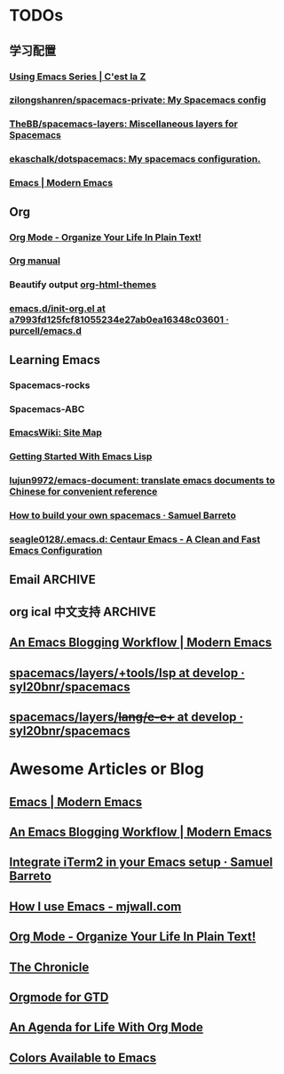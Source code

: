 * TODOs
** 学习配置
*** [[http://cestlaz.github.io/stories/emacs/][Using Emacs Series | C'est la Z]]
*** [[https://github.com/zilongshanren/spacemacs-private][zilongshanren/spacemacs-private: My Spacemacs config]]
*** [[https://github.com/TheBB/spacemacs-layers][TheBB/spacemacs-layers: Miscellaneous layers for Spacemacs]]
*** [[https://github.com/ekaschalk/dotspacemacs][ekaschalk/dotspacemacs: My spacemacs configuration.]]
*** [[http://www.modernemacs.com/categories/emacs/][Emacs | Modern Emacs]]
** Org
*** [[http://doc.norang.ca/org-mode.html][Org Mode - Organize Your Life In Plain Text!]]
*** [[http://orgmode.org][Org manual]]
*** Beautify output [[https://github.com/fniessen/org-html-themes][org-html-themes]]
*** [[https://github.com/purcell/emacs.d/blob/a7993fd125fcf81055234e27ab0ea16348c03601/lisp/init-org.el][emacs.d/init-org.el at a7993fd125fcf81055234e27ab0ea16348c03601 · purcell/emacs.d]]
** Learning Emacs
*** Spacemacs-rocks
*** Spacemacs-ABC
*** [[https://www.emacswiki.org/emacs/SiteMap][EmacsWiki: Site Map]]
*** [[https://blog.aaronbieber.com/2016/08/07/getting-started-with-emacs-lisp.html][Getting Started With Emacs Lisp]]
*** [[https://github.com/lujun9972/emacs-document][lujun9972/emacs-document: translate emacs documents to Chinese for convenient reference]]
*** [[https://sam217pa.github.io/2016/09/02/how-to-build-your-own-spacemacs/][How to build your own spacemacs · Samuel Barreto]]
*** [[https://github.com/seagle0128/.emacs.d][seagle0128/.emacs.d: Centaur Emacs - A Clean and Fast Emacs Configuration]]
** Email :ARCHIVE:
[[https://emacs-china.org/t/mac-emacs/305/42][Emacs-China]]
*** [[https://github.com/lengyueyang/spacemacs-lengyue/blob/master/lengyueyang.org#36-mu4e][spacemacs-lengyue/lengyueyang.org at master · lengyueyang/spacemacs-lengyue]]
*** [[http://mbork.pl/2017-09-11_My_email_capturing_workflow][Marcin Borkowski: 2017-09-11 My email capturing workflow]]
** org ical 中文支持 :ARCHIVE:
** [[http://www.modernemacs.com/post/org-mode-blogging/][An Emacs Blogging Workflow | Modern Emacs]]
** [[https://github.com/syl20bnr/spacemacs/tree/develop/layers/%252Btools/lsp][spacemacs/layers/+tools/lsp at develop · syl20bnr/spacemacs]]
** [[https://github.com/syl20bnr/spacemacs/tree/develop/layers/%252Blang/c-c%252B%252B][spacemacs/layers/+lang/c-c++ at develop · syl20bnr/spacemacs]]
* Awesome Articles or Blog
** [[http://www.modernemacs.com/categories/emacs/][Emacs | Modern Emacs]]
** [[http://www.modernemacs.com/post/org-mode-blogging/][An Emacs Blogging Workflow | Modern Emacs]]
** [[https://sam217pa.github.io/2016/09/01/emacs-iterm-integration/][Integrate iTerm2 in your Emacs setup · Samuel Barreto]]
** [[http://mjwall.com/blog/2013/10/04/how-i-use-emacs/][How I use Emacs - mjwall.com]]
** [[http://doc.norang.ca/org-mode.html][Org Mode - Organize Your Life In Plain Text!]]
** [[https://blog.aaronbieber.com/page3/][The Chronicle]]
** [[https://emacs.cafe/emacs/orgmode/gtd/2017/06/30/orgmode-gtd.html][Orgmode for GTD]]
** [[https://blog.aaronbieber.com/2016/09/24/an-agenda-for-life-with-org-mode.html][An Agenda for Life With Org Mode]]
** [[http://raebear.net/comp/emacscolors.html][Colors Available to Emacs]]
